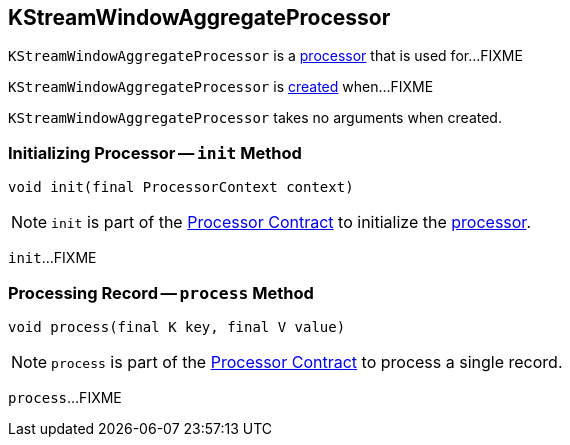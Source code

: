 == [[KStreamWindowAggregateProcessor]] KStreamWindowAggregateProcessor

`KStreamWindowAggregateProcessor` is a <<kafka-streams-AbstractProcessor.adoc#, processor>> that is used for...FIXME

`KStreamWindowAggregateProcessor` is <<creating-instance, created>> when...FIXME

[[creating-instance]]
`KStreamWindowAggregateProcessor` takes no arguments when created.

=== [[init]] Initializing Processor -- `init` Method

[source, java]
----
void init(final ProcessorContext context)
----

NOTE: `init` is part of the <<kafka-streams-Processor.adoc#init, Processor Contract>> to initialize the <<kafka-streams-Processor.adoc#, processor>>.

`init`...FIXME

=== [[process]] Processing Record -- `process` Method

[source, java]
----
void process(final K key, final V value)
----

NOTE: `process` is part of the <<kafka-streams-Processor.adoc#process, Processor Contract>> to process a single record.

`process`...FIXME
